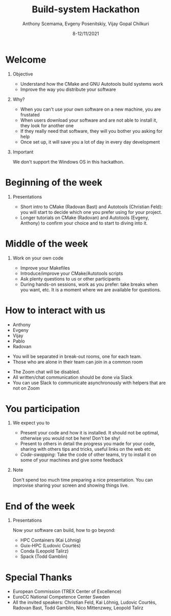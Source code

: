 #+TITLE: Build-system Hackathon
#+DATE: 8-12/11/2021
#+AUTHOR: Anthony Scemama, Evgeny Posenitskiy, Vijay Gopal Chilkuri

#+LaTeX_HEADER: \institute{Lab. Chimie et Physique Quantiques, IRSAMC, UPS/CNRS, Toulouse (France)}
#+LATEX_CLASS: beamer
#+LaTeX_CLASS_OPTIONS:[aspectratio=169]
#+BEAMER_THEME: trex
#+LaTeX_HEADER: \usepackage{minted}
#+LaTeX_HEADER: \usemintedstyle{emacs}
#+LaTeX_HEADER: \newminted{f90}{fontsize=\footnotesize}
#+LaTeX_HEADER: \usepackage[utf8]{inputenc}
#+LaTeX_HEADER: \usepackage[T1]{fontenc}
#+LaTeX_HEADER: \usepackage{hyperref}
#+LaTeX_HEADER: \usepackage{mathtools}
#+LaTeX_HEADER: \usepackage{physics}
#+LaTeX_HEADER: \definecolor{darkgreen}{rgb}{0.,0.6,0.}
#+LaTeX_HEADER: \definecolor{darkblue}{rgb}{0.,0.2,0.7}
#+LaTeX_HEADER: \definecolor{darkred}{rgb}{0.6,0.1,0.1}
#+LaTeX_HEADER: \definecolor{darkpink}{rgb}{0.7,0.0,0.7}
#+EXPORT_EXCLUDE_TAGS: noexport

#+startup: beamer
#+options: H:1 toc:nil

* Welcome

  
** Objective

   - Understand how the CMake and GNU Autotools build systems work
   - Improve the way you distribute your software

** Why?

   - When you can't use your own software on a new machine, you are frustated
   - When users download your software and are not able to
     install it, they look for another one
   - If they really need that software, they will you bother you
     asking for help
   - Once set up, it will save you a lot of day in every day development

** Important

   We don't support the Windows OS in this hackathon.

  
* Beginning of the week
   
** Presentations
   
   - Short intro to CMake (Radovan Bast) and Autotools (Christian Feld): you will
     start to decide which one you prefer using for your project.
   - Longer tutorials on CMake (Radovan) and Autotools (Evgeny,
     Anthony) to confirm your choice and to start to diving into it.

* Middle of the week

** Work on your own code

   - Improve your Makefiles
   - Introduce/improve your CMake/Autotools scripts
   - Ask plenty questions to us or other participants
   - During hands-on sessions, work as you prefer: take breaks when
     you want, etc. It is a moment where we are available for questions.

* How to interact with us

  #+LATEX:\begin{columns}
  #+LATEX: \begin{column}{0.25\textwidth}
  #+LATEX: \begin{block}{Helpers}

   - Anthony
   - Evgeny
   - Vijay
   - Pablo
   - Radovan

  #+LATEX: \end{block}
  #+LATEX: \end{column}
  #+LATEX: \begin{column}{0.75\textwidth}
  #+LATEX: \begin{block}{Zoom}

   - You will be separated in break-out rooms, one for each team.
   - Those who are alone in their team can join in a common room

  #+LATEX: \end{block}
  #+LATEX: \begin{block}{Slack}

   - The Zoom chat will be disabled.
   - All written/chat communication should be done via Slack
   - You can use Slack to communicate asynchronously with helpers that are not on Zoom

  #+LATEX: \end{block}
  #+LATEX: \end{column}
  #+LATEX: \end{columns}

* You participation
  
** We expect you to
   - Present your code and how it is installed.
     It should not be optimal, otherwise you would not be here! Don't
     be shy!
   - Present to others in detail the progress you made for your code,
     sharing with others tips and tricks, useful links on the web etc
   - /Code-swapping/: Take the code of other teams, try to install it
     on some of your machines and give some feedback

** Note
   Don't spend too much time preparing a nice presentation. You can
   improvise sharing your screen and showing things live.
   
* End of the week
   
** Presentations
   
   Now your software can build, how to go beyond:
   - HPC Containers (Kai Löhnig)
   - Guix-HPC (Ludovic Courtès)
   - Conda (Leopold Talirz)
   - Spack (Todd Gamblin)
     
* Special Thanks

  - European Commission (TREX Center of Excellence)
  - EuroCC National Competence Center Sweden
  - All the invited speakers: Christian Feld, Kai Löhnig, Ludovic
    Courtès, Radovan Bast, Todd Gamblin, Nico Mittenzwey, Leopold Talirz

* Export                                                           :noexport:
  #+BEGIN_SRC elisp :output none
(setq org-latex-listings 'minted)
(setq org-latex-custom-lang-environments
      '(
        (f90 "fortran")
      ))
(setq org-latex-minted-options
      '(("frame" "lines")
        ("fontsize" "\\scriptsize")
        ("linenos" "")))
(setq org-latex-to-pdf-process
      '("pdflatex -shell-escape -interaction nonstopmode -output-directory %o %f"
        "pdflatex -shell-escape -interaction nonstopmode -output-directory %o %f"
        "pdflatex -shell-escape -interaction nonstopmode -output-directory %o %f"))
(org-beamer-export-to-pdf)
  #+END_SRC

  #+RESULTS:
  : /home/scemama/TREX-Admin/hackathon/welcome_slides/hackathon_welcome.pdf
